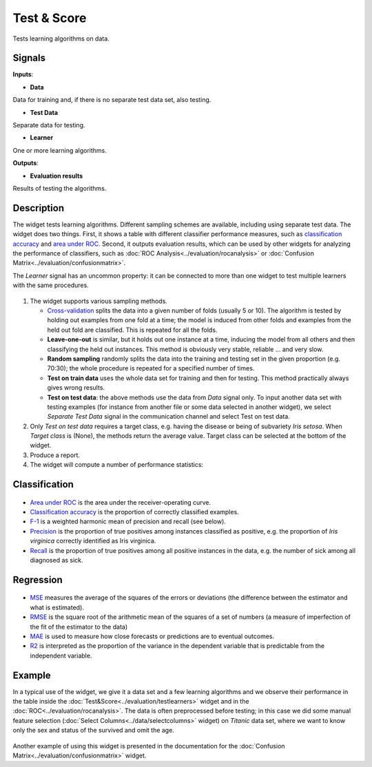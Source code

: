 Test & Score
============

.. figure:: icons/test-learners.png

Tests learning algorithms on data.

Signals
-------

**Inputs**:

-  **Data**

Data for training and, if there is no separate test data set, also
testing.

-  **Test Data**

Separate data for testing.

-  **Learner**

One or more learning algorithms.

**Outputs**:

-  **Evaluation results**

Results of testing the algorithms.

Description
-----------

The widget tests learning algorithms. Different sampling schemes are
available, including using separate test data. The widget does two
things. First, it shows a table with different classifier performance
measures, such as `classification
accuracy <https://en.wikipedia.org/wiki/Accuracy_and_precision>`__ and
`area under
ROC <https://en.wikipedia.org/wiki/Receiver_operating_characteristic#Area_under_the_curve>`__.
Second, it outputs evaluation results, which can be used by other
widgets for analyzing the performance of classifiers, such as :doc:`ROC
Analysis<../evaluation/rocanalysis>` or :doc:`Confusion Matrix<../evaluation/confusionmatrix>`.

The *Learner* signal has an uncommon property: it can be connected to more
than one widget to test multiple learners with the same procedures.

.. figure:: images/TestLearners-stamped.png

1. The widget supports various sampling methods.

   -  `Cross-validation <https://en.wikipedia.org/wiki/Cross-validation_(statistics)>`__
      splits the data into a given number of folds (usually 5 or 10). The
      algorithm is tested by holding out examples from one fold at a time;
      the model is induced from other folds and examples from the held out
      fold are classified. This is repeated for all the folds.
   -  **Leave-one-out** is similar, but it holds out one instance at a
      time, inducing the model from all others and then classifying the
      held out instances. This method is obviously very stable, reliable …
      and very slow.
   -  **Random sampling** randomly splits the data into the training and
      testing set in the given proportion (e.g. 70:30); the whole procedure
      is repeated for a specified number of times.
   -  **Test on train data** uses the whole data set for training and then
      for testing. This method practically always gives wrong results.
   -  **Test on test data**: the above methods use the data from *Data*
      signal only. To input another data set with testing examples (for
      instance from another file or some data selected in another widget),
      we select *Separate Test Data* signal in the communication channel
      and select Test on test data.

2. Only *Test on test data* requires a target class, e.g. having the
   disease or being of subvariety *Iris setosa*. When *Target class* is
   (None), the methods return the average value. Target class can be
   selected at the bottom of the widget. 
3. Produce a report. 
4. The widget will compute a number of performance statistics:

Classification
--------------

.. figure:: images/TestLearners.png

-  `Area under ROC <http://gim.unmc.edu/dxtests/roc3.htm>`__ is the
   area under the receiver-operating curve.
-  `Classification accuracy <https://en.wikipedia.org/wiki/Accuracy_and_precision>`__
   is the proportion of correctly classified examples.
-  `F-1 <https://en.wikipedia.org/wiki/F1_score>`__ is a weighted harmonic mean of precision and recall (see below).
-  `Precision <https://en.wikipedia.org/wiki/Precision_and_recall>`__ is the proportion of true positives among instances classified as positive, e.g. the proportion of *Iris virginica* correctly identified as Iris virginica.
-  `Recall <https://en.wikipedia.org/wiki/Precision_and_recall>`__ is the proportion of true positives among all positive instances in
   the data, e.g. the number of sick among all diagnosed as sick.

Regression
----------

.. figure:: images/TestLearners-regression.png

- `MSE <https://en.wikipedia.org/wiki/Mean_squared_error>`_ measures the average of the squares of the errors or deviations (the difference between the estimator and what is estimated).
- `RMSE <https://en.wikipedia.org/wiki/Root_mean_square>`_ is the square root of the arithmetic mean of the squares of a set of numbers (a measure of imperfection of the fit of the estimator to the data)
- `MAE <https://en.wikipedia.org/wiki/Mean_absolute_error>`_ is used to measure how close forecasts or predictions are to eventual outcomes. 
- `R2 <https://en.wikipedia.org/wiki/Coefficient_of_determination>`_ is interpreted as the proportion of the variance in the dependent variable that is predictable from the independent variable. 

Example
-------

In a typical use of the widget, we give it a data set and a few learning
algorithms and we observe their performance in the table inside the
:doc:`Test&Score<../evaluation/testlearners>` widget and in the :doc:`ROC<../evaluation/rocanalysis>`. The data is often
preprocessed before testing; in this case we did some manual feature
selection (:doc:`Select Columns<../data/selectcolumns>` widget) on *Titanic* data set, where we
want to know only the sex and status of the survived and omit the age.

.. figure:: images/TestLearners-example-classification.png


Another example of using this widget is presented in the documentation
for the :doc:`Confusion Matrix<../evaluation/confusionmatrix>` widget.



